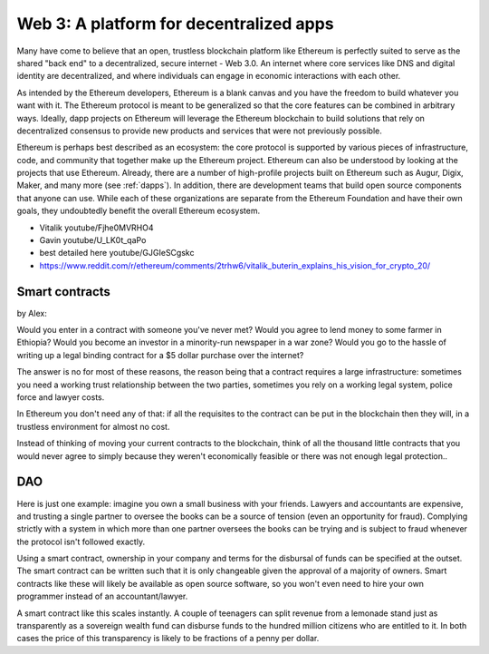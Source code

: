 
Web 3: A platform for decentralized apps
********************************************************************************



Many have come to believe that an open, trustless blockchain platform like Ethereum is perfectly suited to serve as the shared "back end" to a decentralized, secure internet - Web 3.0. An internet where core services like DNS and digital identity are decentralized, and where individuals can engage in economic interactions with each other.

As intended by the Ethereum developers, Ethereum is a blank canvas and you have the freedom to build whatever you want with it. The Ethereum protocol is meant to be generalized so that the core features can be combined in arbitrary ways. Ideally, dapp projects on Ethereum will leverage the Ethereum blockchain to build solutions that rely on decentralized consensus to provide new products and services that were not previously possible.

Ethereum is perhaps best described as an ecosystem: the core protocol is supported by various pieces of infrastructure, code, and community that together make up the Ethereum project. Ethereum can also be understood by looking at the projects that use Ethereum. Already, there are a number of high-profile projects built on Ethereum such as Augur, Digix, Maker, and many more (see :ref:`dapps`). In addition, there are development teams that build open source components that anyone can use.  While each of these organizations are separate from the Ethereum Foundation and have their own goals, they undoubtedly benefit the overall Ethereum ecosystem.


* Vitalik youtube/Fjhe0MVRHO4
* Gavin youtube/U_LK0t_qaPo
* best detailed here  youtube/GJGIeSCgskc
* https://www.reddit.com/r/ethereum/comments/2trhw6/vitalik_buterin_explains_his_vision_for_crypto_20/

Smart contracts
================================================================================

by Alex:

Would you enter in a contract with someone you've never met? Would you agree to lend money to some farmer in Ethiopia? Would you become an investor in a minority-run newspaper in a war zone? Would you go to the hassle of writing up a legal binding contract for a $5 dollar purchase over the internet?

The answer is no for most of these reasons, the reason being that a contract requires a large infrastructure: sometimes you need a working trust relationship between the two parties, sometimes you rely on a working legal system, police force and lawyer costs.

In Ethereum you don't need any of that: if all the requisites to the contract can be put in the blockchain then they will, in a trustless environment for almost no cost.

Instead of thinking of moving your current contracts to the blockchain, think of all the thousand little contracts that you would never agree to simply because they weren't economically feasible or there was not enough legal protection..


DAO
================================================================================

Here is just one example: imagine you own a small business with your friends. Lawyers and accountants are expensive, and trusting a single partner to oversee the books can be a source of tension (even an opportunity for fraud). Complying strictly with a system in which more than one partner oversees the books can be trying and is subject to fraud whenever the protocol isn't followed exactly.

Using a smart contract, ownership in your company and terms for the disbursal of funds can be specified at the outset. The smart contract can be written such that it is only changeable given the approval of a majority of owners. Smart contracts like these will likely be available as open source software, so you won't even need to hire your own programmer instead of an accountant/lawyer.

A smart contract like this scales instantly. A couple of teenagers can split revenue from a lemonade stand just as transparently as a sovereign wealth fund can disburse funds to the hundred million citizens who are entitled to it. In both cases the price of this transparency is likely to be fractions of a penny per dollar.

